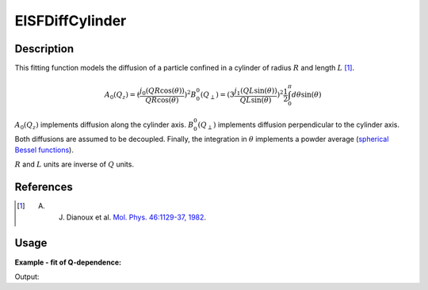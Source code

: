 .. _func-EISFDiffCylinder:

================
EISFDiffCylinder
================

.. index:: EISFDiffCylinder

Description
-----------

This fitting function models the diffusion of a particle confined in a
cylinder of radius :math:`R` and length :math:`L` [1]_.

.. math::
    A_0(Q_z) = (\frac{j_0(Q R \cos(\theta))}{Q R \cos(\theta)})^2
    B_0^0(Q_{\perp}) = (3 \frac{j_1(Q L \sin(\theta))}{Q L \sin(\theta)})^2
   \frac{1}{2} \int_0^{\pi} d\theta \sin(\theta)

:math:`A_0(Q_z)` implements diffusion along the cylinder axis.
:math:`B_0^0(Q_{\perp})` implements diffusion perpendicular to the cylinder
axis. Both diffusions are assumed to be decoupled. Finally, the integration
in :math:`\theta` implements a powder average
(`spherical Bessel functions <http://mathworld.wolfram.com/SphericalBesselFunctionoftheFirstKind.html>`__).

:math:`R` and :math:`L` units are inverse of :math:`Q` units.


References
----------

.. [1] A. J. Dianoux et al. `Mol. Phys. 46:1129-37, 1982 <https://doi.org/10.1080/00268978200101121>`__.

Usage
-----

**Example - fit of Q-dependence:**

.. testcode:: QdependenceFit

    q =  [0.3, 0.5, 0.7, 0.9, 1.1, 1.3, 1.5, 1.7, 1.9]
    # A=1.0, R=3.5, L=1.7
    eisf = [0.8327688, 0.60447105, 0.36837178, 0.18538092, 0.07615478,
            0.02660468, 0.00973061, 0.00461192, 0.00222067]
    w = CreateWorkspace(q, eisf, NSpec=1)
    results = Fit('name=EISFDiffCylinder,A=1,R=2.0,L=1,constraints=(0.01<R,0.01<L),ties=(A=1)', w, WorkspaceIndex=0)
    print(results.Function)

Output:

.. testoutput:: QdependenceFit

    name=EISFDiffCylinder,A=1,R=3.5,L=1.7,constraints=(0.01<R,0.01<L),ties=(A=1)

.. properties::

.. categories::

.. sourcelink::

